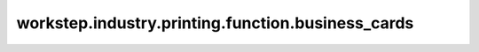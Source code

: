 workstep.industry.printing.function.business_cards
==================================================

